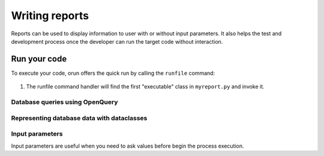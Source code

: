 ===============
Writing reports
===============

Reports can be used to display information to user with or without input parameters.
It also helps the test and development process once the developer can run the target code without
interaction.


Run your code
=============

To execute your code, orun offers the quick run by calling the ``runfile`` command:

    .. console::

        $ python manage.py runfile reports/myreport.py

#. The runfile command handler will find the first "executable" class in ``myreport.py`` and invoke it.


.. code-block:: python
    :caption: myapp/reports.py

    from orun.reports import Report


    # printing vsql result directly to output
    class Report1(Report):
        def execute(self, params):
            self.print(self.execsql('''select id, name from res.partner'''))

    ...
    # browse vsql data directly
    class Report1(Report):
        def execute(self, params):
            self.browse(self.execsql('''select id, name from res.partner'''))

    ...


Database queries using OpenQuery
--------------------------------

.. code-block:: python
    class MyReport(Report):
        def execute(self, params):
            # select statement using OpenQuery SQL dialect
            for rec in self.execsql('''select name from res.partner'''):
                ...
            ...
            # the same result could be achieved by the following statements
            records = [rec for rec in self.execsql('''select name from res.partner''')]
            self.print(records)
            self.write(f'{len(records)!r} record(s) found.')


Representing database data with dataclasses
-------------------------------------------

.. code-block:: python
    :caption: myapp/reports.py
    from orun.reports import *


    # printing list of dataclass instances
    class MyReport(Report):
        def execute(self, params):
            @dataclass
            class MemoryData:
                id: int
                name: str

            records = [
                MemoryData(1, 'Record 1'),
                MemoryData(2, 'Record 2'),
            ]
            self.print(records)

            ...

            records: list[MemoryData] = []
            records.append(MemoryData(1, 'Record 1'))
            records.append(MemoryData(2, 'Record 2'))
            self.print(records)

    ...
    # Returning query result into python variable using OpenQuery
    class MyReport(Report):
        class Params:
            name: str

        def execute(self, params: Params):
            @dataclass
            class Partners:
                name: str

            records: list[Partners] = []
            # fill the query result into records variable
            self.execsql('''select name from res.partner into :records''')


Input parameters
----------------

Input parameters are useful when you need to ask values before begin the process execution.

.. code-block:: python
    :caption: myapp/reports.py
    from orun.reports import *


    class Report1(Report):
        class Params:
            id: int
            # or...
            id: int = models.IntegerField(label='Input ID')

        def execute(self, params):
            self.write(f'User input id: {params.id!r}')
